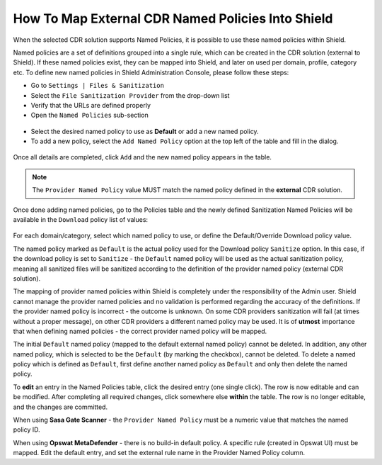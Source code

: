**************************************************
How To Map External CDR Named Policies Into Shield
**************************************************

When the selected CDR solution supports Named Policies, it is possible to use these named policies within Shield. 

Named policies are a set of definitions grouped into a single rule, which can be created in the CDR solution (external to Shield). 
If these named policies exist, they can be mapped into Shield, and later on used per domain, profile, category etc.
To define new named policies in Shield Administration Console, please follow these steps:

*   Go to ``Settings | Files & Sanitization`` 

*   Select the ``File Sanitization Provider`` from the drop-down list

*   Verify that the URLs are defined properly

*   Open the ``Named Policies`` sub-section

.. figure:: images/namedpoliciestable.png	
	:scale: 55%
	:align: center
	
* Select the desired named policy to use as **Default** or add a new named policy. 

* To add a new policy, select the ``Add Named Policy`` option at the top left of the table and fill in the dialog. 

.. figure:: images/addnewpolicy.png	
	:scale: 75%
	:align: center

Once all details are completed, click ``Add`` and the new named policy appears in the table. 

.. note:: The ``Provider Named Policy`` value MUST match the named policy defined in the **external** CDR solution.

Once done adding named policies, go to the Policies table and the newly defined Sanitization Named Policies will be available in 
the ``Download`` policy list of values:

.. figure:: images/downloadNP.png	
	:scale: 55%
	:align: center

For each domain/category, select which named policy to use, or define the Default/Override Download policy value.

The named policy marked as ``Default`` is the actual policy used for the Download policy ``Sanitize`` option.  
In this case, if the download policy is set to ``Sanitize`` - the ``Default`` named policy will be used as the actual sanitization 
policy, meaning all sanitized files will be sanitized according to the definition of the provider named policy (external CDR solution).

The mapping of provider named policies within Shield is completely under the responsibility of the Admin user. 
Shield cannot manage the provider named policies and no validation is performed regarding the accuracy of the definitions.
If the provider named policy is incorrect - the outcome is unknown. On some CDR providers sanitization will fail (at times without a proper message), 
on other CDR providers a different named policy may be used. 
It is of **utmost** importance that when defining named policies - the correct provider named policy will be mapped.

The initial ``Default`` named policy (mapped to the default external named policy) cannot be deleted.
In addition, any other named policy, which is selected to be the ``Default`` (by marking the checkbox), cannot be deleted.
To delete a named policy which is defined as ``Default``, first define another named policy as ``Default`` and only then delete the named policy.

To **edit** an entry in the Named Policies table, click the desired entry (one single click). The row is now editable and can be modified. 
After completing all required changes, click somewhere else **within** the table. The row is no longer editable, and the changes are committed.

When using **Sasa Gate Scanner** - the ``Provider Named Policy`` must be a numeric value that matches the named policy ID.

When using **Opswat MetaDefender** - there is no build-in default policy. A specific rule (created in Opswat UI) must be mapped. Edit the default entry, and set the external rule name in the Provider Named Policy column.
